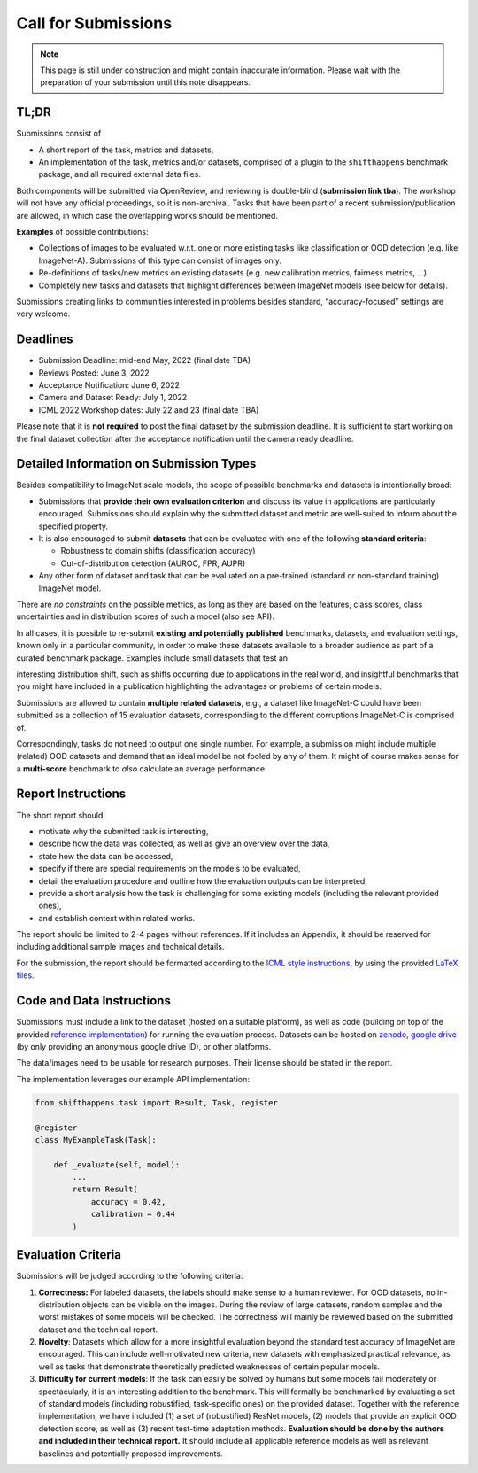 Call for Submissions
===============

.. note::

    This page is still under construction and might contain inaccurate information.
    Please wait with the preparation of your submission until this note disappears.

TL;DR
^^^^

Submissions consist of 

- A short report of the task, metrics and datasets,
- An implementation of the task, metrics and/or datasets, comprised of a plugin to the ``shifthappens`` benchmark package, and all required external data files.

Both components will be submitted via OpenReview, and reviewing is double-blind (**submission link tba**).
The workshop will not have any official proceedings, so it is non-archival.
Tasks that have been part of a recent submission/publication are allowed, in which case the overlapping
works should be mentioned.

**Examples** of possible contributions:

- Collections of images to be evaluated w.r.t. one or more existing tasks like classification or OOD detection (e.g. like ImageNet-A).
  Submissions of this type can consist of images only.
- Re-definitions of tasks/new metrics on existing datasets
  (e.g. new calibration metrics, fairness metrics, ...).
- Completely new tasks and datasets that highlight differences between ImageNet models (see below for details).

Submissions creating links to communities interested in problems besides standard, “accuracy-focused” settings
are very welcome.

Deadlines
^^^^^^^^^^^^^^^^

- Submission Deadline: mid-end May, 2022 (final date TBA)
- Reviews Posted: June 3, 2022
- Acceptance Notification: June 6, 2022
- Camera and Dataset Ready: July 1, 2022
- ICML 2022 Workshop dates: July 22 and 23 (final date TBA)

Please note that it is **not required** to post the final dataset by the submission deadline.
It is sufficient to start working on the final dataset collection after the acceptance notification until the
camera ready deadline.


Detailed Information on Submission Types 
^^^^^^^^^^^^^^^^^^^^^^^^^^^^^^^^^^^^^^^^

Besides compatibility to ImageNet scale models, the scope of possible
benchmarks and datasets is intentionally broad:

- Submissions that **provide their own evaluation criterion** and discuss its value in applications are particularly encouraged. Submissions should explain why the submitted dataset and metric are well-suited to inform about the specified property.

- It is also encouraged to submit **datasets** that can be evaluated with one of the following **standard criteria**:
 
  - Robustness to domain shifts (classification accuracy)
  - Out-of-distribution detection (AUROC, FPR, AUPR)

- Any other form of dataset and task that can be evaluated on a pre-trained (standard or non-standard training) ImageNet model.
There are *no constraints* on the possible metrics, as long as they are based on the features, class scores,
class uncertainties and in distribution scores of such a model (also see API).

In all cases, it is possible to re-submit **existing and potentially published** benchmarks, datasets, and evaluation settings, 
known only in a particular community, in order to make these datasets available to a broader audience as part of a curated 
benchmark package. Examples include small datasets that test an

interesting distribution shift, such as shifts occurring due to applications in the real world, and
insightful benchmarks that you might have included in a publication highlighting the advantages or problems
of certain models.


Submissions are allowed to contain **multiple related datasets**, e.g.,
a dataset like ImageNet-C could have been submitted as a collection of
15 evaluation datasets, corresponding to the different corruptions
ImageNet-C is comprised of.

Correspondingly, tasks do not need to output one single number. For example, a 
submission might include multiple (related) OOD datasets and demand that an
ideal model be not fooled by any of them. It might of course makes sense for a
**multi-score** benchmark to *also* calculate an average performance.




Report Instructions
^^^^^^^^^^^^^^^^

The short report should

- motivate why the submitted task is interesting,
- describe how the data was collected, as well as give an overview over the data,
- state how the data can be accessed,
- specify if there are special requirements on the models to be evaluated,
- detail the evaluation procedure and outline how the evaluation outputs can be interpreted,
- provide a short analysis how the task is challenging for some existing models
  (including the relevant provided ones),
- and establish context within related works.

The report should be limited to 2-4 pages without references.
If it includes an Appendix, it should be reserved for including additional 
sample images and technical details.

For the submission, the report should be formatted according to the `ICML style instructions
<https://icml.cc/Conferences/2022/StyleAuthorInstructions>`__, by using the
provided `LaTeX files <https://media.icml.cc/Conferences/ICML2022/Styles/icml2022.zip>`__.

Code and Data Instructions
^^^^^^^^^^^^^^^^^^^^^^^^^^^^^^

Submissions must include a link to the dataset (hosted on a suitable platform),
as well as code (building on top of the provided `reference implementation
<https://shift-happens-benchmark.github.io/icml-2022/>`__) for 
running the evaluation process. Datasets can be hosted on `zenodo <https://zenodo.org/>`__, 
`google drive <https://www.google.com/drive/>`__ (by only providing an anonymous google drive ID), or other platforms.

The data/images need to be usable for research purposes. Their license should
be stated in the report.


The implementation leverages our example API implementation:

.. code:: python 

    from shifthappens.task import Result, Task, register
    
    @register
    class MyExampleTask(Task):

        def _evaluate(self, model):
            ...
            return Result(
                accuracy = 0.42,
                calibration = 0.44
            )


Evaluation Criteria
^^^^^^^^^^^^^^^^^^^

Submissions will be judged according to the following criteria:

1. **Correctness:** For labeled datasets, the labels should make sense to a
   human reviewer. For OOD datasets, no in-distribution objects can be
   visible on the images. During the review of large datasets, random
   samples and the worst mistakes of some models will be checked. The
   correctness will mainly be reviewed based on the submitted dataset
   and the technical report.

2. **Novelty**: Datasets which allow for a more insightful evaluation beyond
   the standard test accuracy of ImageNet are encouraged. 
   This can include well-motivated new criteria, new datasets with emphasized 
   practical relevance, as well as tasks that demonstrate theoretically
   predicted weaknesses of certain popular models.
   
3. **Difficulty for current models**: If the task can easily be solved by
   humans but some models fail moderately or spectacularly, it is an
   interesting addition to the benchmark.
   This will formally be benchmarked by evaluating a set of standard models
   (including robustified, task-specific ones) on the
   provided dataset. Together with the reference implementation,
   we have included
   (1) a set of (robustified) ResNet models,
   (2) models that provide an explicit OOD detection score, as well as
   (3) recent test-time adaptation methods.
   **Evaluation should be done by the authors and included in
   their technical report.**
   It should include all applicable reference models as well as relevant
   baselines and potentially proposed improvements.
   



